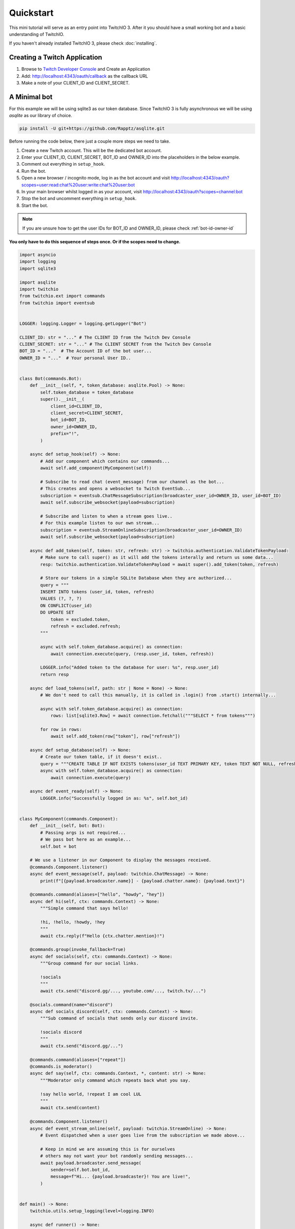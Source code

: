 .. _quickstart:


Quickstart
###########

This mini tutorial will serve as an entry point into TwitchIO 3. After it you should have a small working bot and a basic understanding of TwitchIO.

If you haven't already installed TwitchIO 3, please check :doc:`installing`.


Creating a Twitch Application
==============================

#. Browse to `Twitch Developer Console <https://dev.twitch.tv/console>`_ and Create an Application
#. Add: http://localhost:4343/oauth/callback as the callback URL
#. Make a note of your CLIENT_ID and CLIENT_SECRET.

A Minimal bot
==============

For this example we will be using sqlite3 as our token database. 
Since TwitchIO 3 is fully asynchronous we will be using `asqlite` as our library of choice.

.. code:: shell 
    
    pip install -U git+https://github.com/Rapptz/asqlite.git

Before running the code below, there just a couple more steps we need to take.

#. Create a new Twitch account. This will be the dedicated bot account.
#. Enter your CLIENT_ID, CLIENT_SECRET, BOT_ID and OWNER_ID into the placeholders in the below example.
#. Comment out everything in ``setup_hook``.
#. Run the bot.
#. Open a new browser / incognito mode, log in as the bot account and visit http://localhost:4343/oauth?scopes=user:read:chat%20user:write:chat%20user:bot
#. In your main browser whilst logged in as your account, visit http://localhost:4343/oauth?scopes=channel:bot
#. Stop the bot and uncomment everything in ``setup_hook``.
#. Start the bot.

.. note::
    If you are unsure how to get the user IDs for BOT_ID and OWNER_ID, please check :ref:`bot-id-owner-id`

**You only have to do this sequence of steps once. Or if the scopes need to change.**

.. code:: python3

    import asyncio
    import logging
    import sqlite3

    import asqlite
    import twitchio
    from twitchio.ext import commands
    from twitchio import eventsub


    LOGGER: logging.Logger = logging.getLogger("Bot")

    CLIENT_ID: str = "..." # The CLIENT ID from the Twitch Dev Console
    CLIENT_SECRET: str = "..." # The CLIENT SECRET from the Twitch Dev Console
    BOT_ID = "..."  # The Account ID of the bot user...
    OWNER_ID = "..."  # Your personal User ID..


    class Bot(commands.Bot):
        def __init__(self, *, token_database: asqlite.Pool) -> None:
            self.token_database = token_database
            super().__init__(
                client_id=CLIENT_ID,
                client_secret=CLIENT_SECRET,
                bot_id=BOT_ID,
                owner_id=OWNER_ID,
                prefix="!",
            )

        async def setup_hook(self) -> None:
            # Add our component which contains our commands...
            await self.add_component(MyComponent(self))

            # Subscribe to read chat (event_message) from our channel as the bot...
            # This creates and opens a websocket to Twitch EventSub...
            subscription = eventsub.ChatMessageSubscription(broadcaster_user_id=OWNER_ID, user_id=BOT_ID)
            await self.subscribe_websocket(payload=subscription)

            # Subscribe and listen to when a stream goes live..
            # For this example listen to our own stream...
            subscription = eventsub.StreamOnlineSubscription(broadcaster_user_id=OWNER_ID)
            await self.subscribe_websocket(payload=subscription)

        async def add_token(self, token: str, refresh: str) -> twitchio.authentication.ValidateTokenPayload:
            # Make sure to call super() as it will add the tokens interally and return us some data...
            resp: twitchio.authentication.ValidateTokenPayload = await super().add_token(token, refresh)

            # Store our tokens in a simple SQLite Database when they are authorized...
            query = """
            INSERT INTO tokens (user_id, token, refresh)
            VALUES (?, ?, ?)
            ON CONFLICT(user_id)
            DO UPDATE SET 
                token = excluded.token,
                refresh = excluded.refresh;
            """

            async with self.token_database.acquire() as connection:
                await connection.execute(query, (resp.user_id, token, refresh))

            LOGGER.info("Added token to the database for user: %s", resp.user_id)
            return resp

        async def load_tokens(self, path: str | None = None) -> None:
            # We don't need to call this manually, it is called in .login() from .start() internally...

            async with self.token_database.acquire() as connection:
                rows: list[sqlite3.Row] = await connection.fetchall("""SELECT * from tokens""")

            for row in rows:
                await self.add_token(row["token"], row["refresh"])

        async def setup_database(self) -> None:
            # Create our token table, if it doesn't exist..
            query = """CREATE TABLE IF NOT EXISTS tokens(user_id TEXT PRIMARY KEY, token TEXT NOT NULL, refresh TEXT NOT NULL)"""
            async with self.token_database.acquire() as connection:
                await connection.execute(query)

        async def event_ready(self) -> None:
            LOGGER.info("Successfully logged in as: %s", self.bot_id)


    class MyComponent(commands.Component):
        def __init__(self, bot: Bot):
            # Passing args is not required...
            # We pass bot here as an example...
            self.bot = bot
    
        # We use a listener in our Component to display the messages received.
        @commands.Component.listener()
        async def event_message(self, payload: twitchio.ChatMessage) -> None:
            print(f"[{payload.broadcaster.name}] - {payload.chatter.name}: {payload.text}")

        @commands.command(aliases=["hello", "howdy", "hey"])
        async def hi(self, ctx: commands.Context) -> None:
            """Simple command that says hello!

            !hi, !hello, !howdy, !hey
            """
            await ctx.reply(f"Hello {ctx.chatter.mention}!")

        @commands.group(invoke_fallback=True)
        async def socials(self, ctx: commands.Context) -> None:
            """Group command for our social links.

            !socials
            """
            await ctx.send("discord.gg/..., youtube.com/..., twitch.tv/...")

        @socials.command(name="discord")
        async def socials_discord(self, ctx: commands.Context) -> None:
            """Sub command of socials that sends only our discord invite.

            !socials discord
            """
            await ctx.send("discord.gg/...")

        @commands.command(aliases=["repeat"])
        @commands.is_moderator()
        async def say(self, ctx: commands.Context, *, content: str) -> None:
            """Moderator only command which repeats back what you say.

            !say hello world, !repeat I am cool LUL
            """
            await ctx.send(content)

        @commands.Component.listener()
        async def event_stream_online(self, payload: twitchio.StreamOnline) -> None:
            # Event dispatched when a user goes live from the subscription we made above...

            # Keep in mind we are assuming this is for ourselves
            # others may not want your bot randomly sending messages...
            await payload.broadcaster.send_message(
                sender=self.bot.bot_id,
                message=f"Hi... {payload.broadcaster}! You are live!",
            )


    def main() -> None:
        twitchio.utils.setup_logging(level=logging.INFO)

        async def runner() -> None:
            async with asqlite.create_pool("tokens.db") as tdb, Bot(token_database=tdb) as bot:
                await bot.setup_database()
                await bot.start()

        try:
            asyncio.run(runner())
        except KeyboardInterrupt:
            LOGGER.warning("Shutting down due to KeyboardInterrupt...")


    if __name__ == "__main__":
        main()